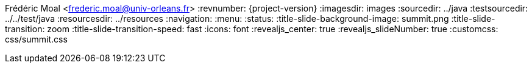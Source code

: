 Frédéric Moal <frederic.moal@univ-orleans.fr>
:revnumber: {project-version}
ifndef::imagesdir[:imagesdir: images]
ifndef::sourcedir[:sourcedir: ../java]
ifndef::testsourcedir[:testsourcedir: ../../test/java]
ifndef::resourcesdir[:resourcesdir: ../resources]
// reveal options ; cf https://github.com/asciidoctor/asciidoctor-reveal.js/
//:revealjs_theme: white
//:revealjs_transition: linear
:navigation:
:menu:
:status:
:title-slide-background-image: summit.png
:title-slide-transition: zoom
:title-slide-transition-speed: fast
:icons: font
:revealjs_center: true
:revealjs_slideNumber: true
:customcss: css/summit.css
